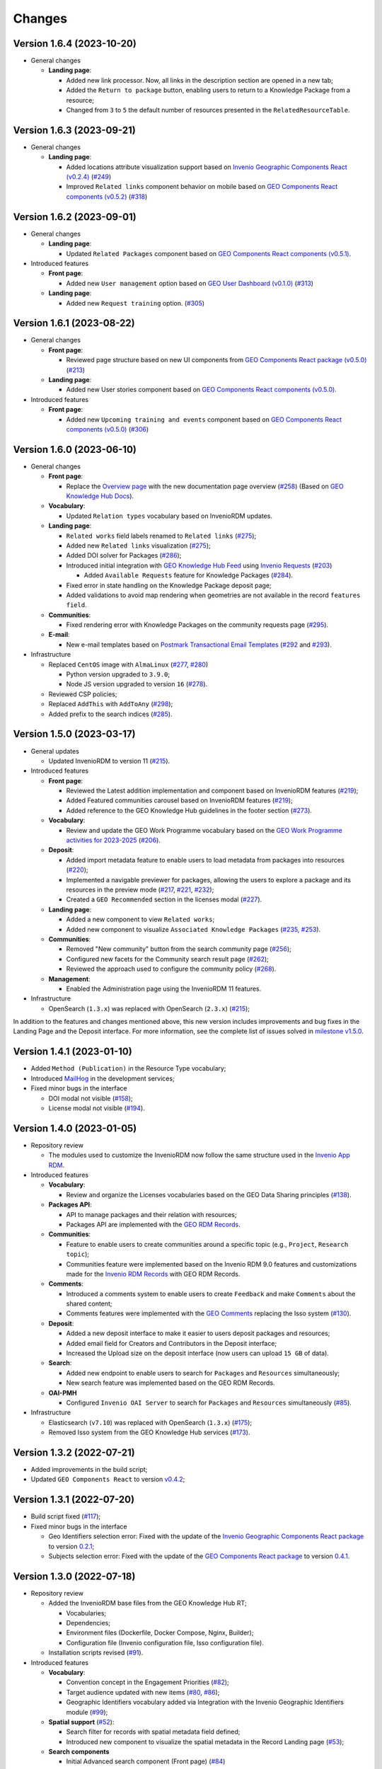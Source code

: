 ..
    This file is part of GEO Knowledge Hub.
    Copyright 2020-2021 GEO Secretariat.

    GEO Knowledge Hub is free software; you can redistribute it and/or modify it
    under the terms of the MIT License; see LICENSE file for more details.


Changes
=======

Version 1.6.4 (2023-10-20)
---------------------------

- General changes

  - **Landing page**:

    - Added new link processor. Now, all links in the description section are opened in a new tab;

    - Added the ``Return to package`` button, enabling users to return to a Knowledge Package from a resource;

    - Changed from ``3`` to ``5`` the default number of resources presented in the ``RelatedResourceTable``.


Version 1.6.3 (2023-09-21)
---------------------------

- General changes

  - **Landing page**:

    - Added locations attribute visualization support based on `Invenio Geographic Components React (v0.2.4) <https://github.com/geo-knowledge-hub/invenio-geographic-components-react/blob/master/CHANGES.md#version-024-2023-09-14>`_ (`#249 <https://github.com/geo-knowledge-hub/geo-knowledge-hub/issues/249>`_)

    - Improved ``Related links`` component behavior on mobile based on `GEO Components React components (v0.5.2) <https://github.com/geo-knowledge-hub/geo-components-react/blob/master/CHANGES.md#version-052-2023-09-14>`_ (`#318 <https://github.com/geo-knowledge-hub/geo-knowledge-hub/issues/318>`_)


Version 1.6.2 (2023-09-01)
---------------------------

- General changes

  - **Landing page**:

    - Updated ``Related Packages`` component based on `GEO Components React components (v0.5.1) <https://github.com/geo-knowledge-hub/geo-components-react/blob/master/CHANGES.md#version-051-2023-08-31>`_.


- Introduced features

  - **Front page**:

    - Added new ``User management`` option based on `GEO User Dashboard (v0.1.0) <https://github.com/geo-knowledge-hub/geo-user-dashboard/blob/main/CHANGES.md#version-010-20230830>`_ (`#313 <https://github.com/geo-knowledge-hub/geo-knowledge-hub/issues/313>`_)

  - **Landing page**:

    - Added new ``Request training`` option. (`#305 <https://github.com/geo-knowledge-hub/geo-knowledge-hub/issues/305>`_)


Version 1.6.1 (2023-08-22)
---------------------------

- General changes

  - **Front page**:

    - Reviewed page structure based on new UI components from `GEO Components React package (v0.5.0) <https://github.com/geo-knowledge-hub/geo-components-react/tree/b-0.5>`_ (`#213 <https://github.com/geo-knowledge-hub/geo-knowledge-hub/issues/213>`_)

  - **Landing page**:

    - Added new User stories component based on `GEO Components React components (v0.5.0) <https://github.com/geo-knowledge-hub/geo-components-react/tree/b-0.5>`_.

- Introduced features

  - **Front page**:

    - Added new ``Upcoming training and events`` component based on `GEO Components React components (v0.5.0) <https://github.com/geo-knowledge-hub/geo-components-react/tree/b-0.5>`_ (`#306 <https://github.com/geo-knowledge-hub/geo-knowledge-hub/issues/306>`_)


Version 1.6.0 (2023-06-10)
---------------------------

- General changes

  - **Front page**:

    - Replace the `Overview page <https://gkhub.earthobservations.org/doc/>`_ with the new documentation page overview (`#258 <https://github.com/geo-knowledge-hub/geo-knowledge-hub/issues/258>`_) (Based on `GEO Knowledge Hub Docs <https://github.com/geo-knowledge-hub/geo-knowledge-hub-docs>`_).

  - **Vocabulary**:

    - Updated ``Relation types`` vocabulary based on InvenioRDM updates.

  - **Landing page**:

    - ``Related works`` field labels renamed to ``Related links`` (`#275 <https://github.com/geo-knowledge-hub/geo-knowledge-hub/issues/275>`_);
    - Added new ``Related links`` visualization (`#275 <https://github.com/geo-knowledge-hub/geo-knowledge-hub/issues/275>`_);
    - Added DOI solver for Packages (`#286 <https://github.com/geo-knowledge-hub/geo-knowledge-hub/issues/286>`_);

    - Introduced initial integration with `GEO Knowledge Hub Feed <https://github.com/geo-knowledge-hub/geo-knowledge-hub-feed>`_ using `Invenio Requests <https://github.com/inveniosoftware/invenio-requests>`_ (`#203 <https://github.com/geo-knowledge-hub/geo-knowledge-hub/issues/203>`_)

      - Added ``Available Requests`` feature for Knowledge Packages (`#284 <https://github.com/geo-knowledge-hub/geo-knowledge-hub/pull/284>`_).

    - Fixed error in state handling on the Knowledge Package deposit page;

    - Added validations to avoid map rendering when geometries are not available in the record ``features field``.

  - **Communities**:

    - Fixed rendering error with Knowledge Packages on the community requests page (`#295 <https://github.com/geo-knowledge-hub/geo-knowledge-hub/pull/295>`_).

  - **E-mail**:

    - New e-mail templates based on `Postmark Transactional Email Templates <https://github.com/activecampaign/postmark-templates>`_ (`#292 <https://github.com/geo-knowledge-hub/geo-knowledge-hub/pull/292>`_ and `#293 <https://github.com/geo-knowledge-hub/geo-knowledge-hub/pull/293>`_).

- Infrastructure

  - Replaced ``CentOS`` image with ``AlmaLinux`` (`#277 <https://github.com/geo-knowledge-hub/geo-knowledge-hub/issues/277>`_, `#280 <https://github.com/geo-knowledge-hub/geo-knowledge-hub/issues/280>`_)

    - Python version upgraded  to ``3.9.0``;
    - Node JS version upgraded to version ``16`` (`#278 <https://github.com/geo-knowledge-hub/geo-knowledge-hub/issues/278>`_).

  - Reviewed CSP policies;

  - Replaced ``AddThis`` with ``AddToAny`` (`#298 <https://github.com/geo-knowledge-hub/geo-knowledge-hub/issues/298>`_);

  - Added prefix to the search indices (`#285 <https://github.com/geo-knowledge-hub/geo-knowledge-hub/issues/285>`_).


Version 1.5.0 (2023-03-17)
---------------------------

- General updates

  - Updated InvenioRDM to version 11 (`#215 <https://github.com/geo-knowledge-hub/geo-knowledge-hub/issues/215>`_).

- Introduced features

  - **Front page**:

    - Reviewed the Latest addition implementation and component based on InvenioRDM features (`#219 <https://github.com/geo-knowledge-hub/geo-knowledge-hub/issues/219>`_);
    - Added Featured communities carousel based on InvenioRDM features (`#219 <https://github.com/geo-knowledge-hub/geo-knowledge-hub/issues/219>`_);
    - Added reference to the GEO Knowledge Hub guidelines in the footer section (`#273 <https://github.com/geo-knowledge-hub/geo-knowledge-hub/issues/273>`_).

  - **Vocabulary**:

    - Review and update the GEO Work Programme vocabulary based on the `GEO Work Programme activities for 2023-2025 <https://www.earthobservations.org/geo_wp_23_25.php>`_ (`#206 <https://github.com/geo-knowledge-hub/geo-knowledge-hub/issues/206>`_).

  - **Deposit**:

    - Added import metadata feature to enable users to load metadata from packages into resources (`#220 <https://github.com/geo-knowledge-hub/geo-knowledge-hub/issues/220>`_);
    - Implemented a navigable previewer for packages, allowing the users to explore a package and its resources in the preview mode (`#217 <https://github.com/geo-knowledge-hub/geo-knowledge-hub/issues/217>`_, `#221 <https://github.com/geo-knowledge-hub/geo-knowledge-hub/issues/221>`_, `#232 <https://github.com/geo-knowledge-hub/geo-knowledge-hub/pull/232>`_);
    - Created a ``GEO Recommended`` section in the licenses modal (`#227 <https://github.com/geo-knowledge-hub/geo-knowledge-hub/issues/227>`_).

  - **Landing page**:

    - Added a new component to view ``Related works``;
    - Added new component to visualize ``Associated Knowledge Packages`` (`#235 <https://github.com/geo-knowledge-hub/geo-knowledge-hub/issues/235>`_, `#253 <https://github.com/geo-knowledge-hub/geo-knowledge-hub/issues/253>`_).

  - **Communities**:

    - Removed "New community" button from the search community page (`#256 <https://github.com/geo-knowledge-hub/geo-knowledge-hub/issues/256>`_);
    - Configured new facets for the Community search result page (`#262 <https://github.com/geo-knowledge-hub/geo-knowledge-hub/issues/262>`_);
    - Reviewed the approach used to configure the community policy (`#268 <https://github.com/geo-knowledge-hub/geo-knowledge-hub/pull/268>`_).

  - **Management**:

    - Enabled the Administration page using the InvenioRDM 11 features.

- Infrastructure

  - OpenSearch (``1.3.x``) was replaced with OpenSearch (``2.3.x``) (`#215 <https://github.com/geo-knowledge-hub/geo-knowledge-hub/issues/215>`_);

In addition to the features and changes mentioned above, this new version includes improvements and bug fixes in the Landing Page and the Deposit interface. For more information, see the complete list of issues solved in `milestone v1.5.0 <https://github.com/geo-knowledge-hub/geo-knowledge-hub/milestone/7?closed=1>`_.

Version 1.4.1 (2023-01-10)
---------------------------

- Added ``Method (Publication)`` in the Resource Type vocabulary;
- Introduced `MailHog <https://github.com/mailhog/MailHog>`_ in the development services;
- Fixed minor bugs in the interface

  - DOI modal not visible (`#158 <https://github.com/geo-knowledge-hub/geo-knowledge-hub/issues/158>`_);
  - License modal not visible (`#194 <https://github.com/geo-knowledge-hub/geo-knowledge-hub/issues/194>`_).


Version 1.4.0 (2023-01-05)
---------------------------

- Repository review

  - The modules used to customize the InvenioRDM now follow the same structure used in the `Invenio App RDM <https://github.com/inveniosoftware/invenio-app-rdm>`_.

- Introduced features

  - **Vocabulary**:

    - Review and organize the Licenses vocabularies based on the GEO Data Sharing principles (`#138 <https://github.com/geo-knowledge-hub/geo-knowledge-hub/issues/138>`_).

  - **Packages API**:

    - API to manage packages and their relation with resources;
    - Packages API are implemented with the `GEO RDM Records <https://github.com/geo-knowledge-hub/geo-rdm-records>`_.

  - **Communities**:

    - Feature to enable users to create communities around a specific topic (e.g., ``Project``, ``Research topic``);
    - Communities feature were implemented based on the Invenio RDM 9.0 features and customizations made for the `Invenio RDM Records <https://github.com/geo-knowledge-hub/geo-rdm-records>`_ with GEO RDM Records.

  - **Comments**:

    - Introduced a comments system to enable users to create ``Feedback`` and make ``Comments`` about the shared content;
    - Comments features were implemented with the `GEO Comments <https://github.com/geo-knowledge-hub/geo-comments>`_ replacing the Isso system (`#130 <https://github.com/geo-knowledge-hub/geo-knowledge-hub/issues/130>`_).

  - **Deposit**:

    - Added a new deposit interface to make it easier to users deposit packages and resources;
    - Added email field for Creators and Contributors in the Deposit interface;
    - Increased the Upload size on the deposit interface (now users can upload ``15 GB`` of data).

  - **Search**:

    - Added new endpoint to enable users to search for ``Packages`` and ``Resources`` simultaneously;
    - New search feature was implemented based on the GEO RDM Records.

  - **OAI-PMH**

    - Configured ``Invenio OAI Server`` to search for ``Packages`` and ``Resources`` simultaneously (`#85 <https://github.com/geo-knowledge-hub/geo-knowledge-hub/issues/85>`_).


- Infrastructure

  - Elasticsearch (``v7.10``) was replaced with OpenSearch (``1.3.x``) (`#175 <https://github.com/geo-knowledge-hub/geo-knowledge-hub/issues/175>`_);
  - Removed Isso system from the GEO Knowledge Hub services (`#173 <https://github.com/geo-knowledge-hub/geo-knowledge-hub/issues/173>`_).

Version 1.3.2 (2022-07-21)
--------------------------

- Added improvements in the build script;
- Updated ``GEO Components React`` to version `v0.4.2 <https://github.com/geo-knowledge-hub/geo-components-react/releases/tag/v0.4.2>`_;

Version 1.3.1 (2022-07-20)
--------------------------

- Build script fixed (`#117 <https://github.com/geo-knowledge-hub/geo-knowledge-hub/issues/117>`_);
- Fixed minor bugs in the interface

  - Geo Identifiers selection error: Fixed with the update of the `Invenio Geographic Components React package <https://github.com/geo-knowledge-hub/invenio-geographic-components-react>`_ to version `0.2.1 <https://github.com/geo-knowledge-hub/invenio-geographic-components-react/releases/tag/v0.2.1>`_;
  - Subjects selection error: Fixed with the update of the `GEO Components React package <https://github.com/geo-knowledge-hub/geo-components-react.git>`_ to version `0.4.1 <https://github.com/geo-knowledge-hub/geo-components-react/releases/tag/v0.4.1>`_.


Version 1.3.0 (2022-07-18)
--------------------------------

- Repository review

  - Added the InvenioRDM base files from the GEO Knowledge Hub RT;

    - Vocabularies;
    - Dependencies;
    - Environment files (Dockerfile, Docker Compose, Nginx, Builder);
    - Configuration file (Invenio configuration file, Isso configuration file).

  - Installation scripts revised (`#91 <https://github.com/geo-knowledge-hub/geo-knowledge-hub/issues/91>`_).

- Introduced features

  - **Vocabulary**:

    - Convention concept in the Engagement Priorities (`#82 <https://github.com/geo-knowledge-hub/geo-knowledge-hub/issues/82>`_);
    - Target audience updated with new items (`#80 <https://github.com/geo-knowledge-hub/geo-knowledge-hub/issues/80>`_, `#86 <https://github.com/geo-knowledge-hub/geo-knowledge-hub/issues/86>`_);
    - Geographic Identifiers vocabulary added via Integration with the Invenio Geographic Identifiers module (`#99 <https://github.com/geo-knowledge-hub/geo-knowledge-hub/issues/99>`_);

  - **Spatial support** (`#52 <https://github.com/geo-knowledge-hub/geo-knowledge-hub/issues/52>`_):

    - Search filter for records with spatial metadata field defined;
    - Introduced new component to visualize the spatial metadata in the Record Landing page (`#53 <https://github.com/geo-knowledge-hub/geo-knowledge-hub/issues/53>`_);

  - **Search components**

    - Initial Advanced search component (Front page) (`#84 <https://github.com/geo-knowledge-hub/geo-knowledge-hub/issues/84>`_)

      - Support for ``Basic`` and ``Spatial``.

    - Quick Search (Front page):

      - Added the Convention search (`#79 <https://github.com/geo-knowledge-hub/geo-knowledge-hub/issues/79>`_).

- Theme, Build system and dependencies

  - Dependencies

    - The GEO Deposit React was replaced by `GEO Components React <https://github.com/geo-knowledge-hub/geo-components-react>`_;

  - Theme

    - Added custom `webpack <https://webpack.js.org/>`_ script to build the project theme.


Version 1.2.1 (2022-05-25)
--------------------------------

- Fixed ``Additional details`` condition error;
- Fixed ``Geospatial metadata previewer`` div selection;
- Updated ``GEO Components React`` to version `v0.3.2 <https://github.com/geo-knowledge-hub/geo-components-react/releases/tag/v0.3.2>`_;
- Updated the local cache of resource types available in the GEO Knowledge Hub.

Version 1.2.0 (2022-05-24)
--------------------------------

- Added visibility configuration to the elements of the Knowledge Package in the Deposit Interface;

- Added the GEO Work Programme and Target Audience to the Knowledge Resource interface;

- Improvements in the Deposit interface experience:

  - Avoid data lost in the Knowledge Resource Modal when the user clicks in a place outside the modal;
  - Revised the toast message about the publication status. The toast implementation is now implemented with the `React Semantic Toasts <https://www.npmjs.com/package/react-semantic-toasts>`_ package.
- The search result now presents the GEO Work Programme Badge. This modification affects all GEO Knowledge Hub pages which contain a search result (e.g., Deposit page, Record Landing Page, Record search Page).

Version 1.1.1 (2022-05-22)
--------------------------------

- Added social share button using `AddThis <https://www.addthis.com/>`_ (e.g., Twitter, Facebook, Email) (`#58 <https://github.com/geo-knowledge-hub/geo-knowledge-hub/issues/58>`_);

- Webpack entries review (`#57 <https://github.com/geo-knowledge-hub/geo-knowledge-hub/issues/57>`_) to reduce the size of the scripts loaded on the GEO Knowledge Hub pages;

- Updated the record landing page with the following new components:

  - ``Related resource table`` (based on GEO Components React `v0.3.0 <https://github.com/geo-knowledge-hub/geo-components-react/releases/tag/v0.3.0>`_). Using this new component, the elements associated with a Knowledge Package are now presented in a table with full-text search and faceted search operations;
  - ``Version dropdown menu`` (based on `Invenio App RDM components <https://github.com/inveniosoftware/invenio-app-rdm>`_). This component replaces the original InvenioRDM versions component with a dropdown menu;
  - ``Engagement Priorities Carousel`` (based on GEO Components React `v0.3.0 <https://github.com/geo-knowledge-hub/geo-components-react/releases/tag/v0.3.0>`_). The carousel now uses lazy load operation and the Semantic UI theme.

- Updated the front page carousel using lazy load operations and Semantic UI theme (based on GEO Components React `v0.3.0 <https://github.com/geo-knowledge-hub/geo-components-react/releases/tag/v0.3.0>`_)

Version 1.1.1-alpha (2022-05-09)
--------------------------------

- Revised the build system of the webpack (Fixes `#54 <https://github.com/geo-knowledge-hub/geo-knowledge-hub/issues/54>`_) and added the React.js dependencies needed for building the application (Fixes `#56 <https://github.com/geo-knowledge-hub/geo-knowledge-hub/issues/56>`_).

Version 1.1.0-alpha (2022-04-29)
--------------------------------

- Added initial support for the Geospatial metadata visualization on the Record Landing Page (Part of `#52 <https://github.com/geo-knowledge-hub/geo-knowledge-hub/issues/52>`_ and `#53 <https://github.com/geo-knowledge-hub/geo-knowledge-hub/issues/53>`_).

Version 1.0.1 (2022-04-28)
---------------------------

- Fixing labels used to define engagement priorities (Main themes and subtopics)


Version 1.0.0 (2022-04-24)
---------------------------

- Based on `InvenioRDM 8.0 <https://inveniordm.docs.cern.ch/releases/versions/version-v8.0.0/>`_.

- Customization of InvenioRDM pages:

  - Engagement Priorities Carousel on frontpage with search support (based on `geo-components-react <https://github.com/geo-knowledge-hub/geo-components-react>`_);

  - New frontpage organization to support multiple contents;

  - Reorganizing the icons on the page headers;

  - Engagement Priorities support on Record Landing page (Sidebar) (based on `geo-components-react <https://github.com/geo-knowledge-hub/geo-components-react>`_);

  - Users Stories Carousel support on Record Landing Page (`#39 <https://github.com/geo-knowledge-hub/geo-knowledge-hub/issues/39>`_);

  - GEO Engagement Priorities association as a label on the Record Landing Page (based on `geo-components-react <https://github.com/geo-knowledge-hub/geo-components-react>`_);

  - New fields on the deposit page (based on `geo-deposit-react <https://github.com/geo-knowledge-hub/geo-deposit-react>`_);

    - Engagement Priorities Field;

    - GEO Work Programme Activities Field;

    - Target Audiences field.

- Improvements in the code organization;

- Custom facet behavior based on `geo-rdm-records features <https://github.com/geo-knowledge-hub/geo-rdm-records>`_;

- Assets now are provided by a specialized library:  `geo-assets <https://github.com/geo-knowledge-hub/geo-assets>`_;

- Security and other configurations are defined on a specialized library:  `geo-config <https://github.com/geo-knowledge-hub/geo-config>`_;

Version 0.8.0 (2021-11-24)
---------------------------

- Based on `InvenioRDM 6.0 <https://inveniordm.docs.cern.ch/releases/versions/version-v6.0.0/>`_.

- Customization of InvenioRDM pages:

  - Invenio deposit page with knowledge package workflow upload.

  - Add ``Knowledge Package`` and ``Knowledge Resource`` upload links in header pages.

- Updates:

  - latest additions displays last record version.

  - user control based on invenio roles.

  - DOI minting is hidden from users.


Version 0.6.0 (2021-10-07)
----------------------------


- Based on `InvenioRDM 6.0 <https://inveniordm.docs.cern.ch/releases/versions/version-v6.0.0/>`_.

- Customization of InvenioRDM pages:

  - frontpage with latest additions.
  - record search page with keywords filter.
  - record landing page with knowledge package components and Q&A session.

- User control based on invenio actions.
